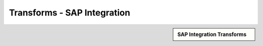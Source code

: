 Transforms - SAP Integration
!!!!!!!!!!!!!!!!!!!!!!!!!!!!



.. sidebar:: SAP Integration Transforms

   .. toctree::
      :maxdepth: 1
      :includehidden:
      :glob:
      
      
      *